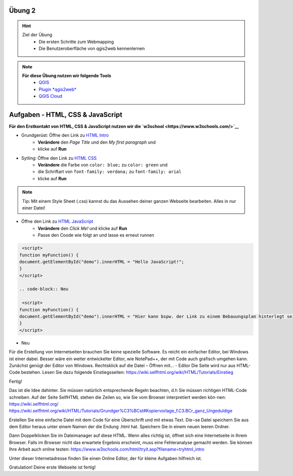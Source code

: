 Übung 2
==========

.. hint::

   Ziel der Übung
      * Die ersten Schritte zum Webmapping
      * Die Benutzeroberfläche von qgis2web kennenlernen

.. note::

   **Für diese Übung nutzen wir folgende Tools**
      *  `QGIS <https://qgis.org/>`__
      *  `Plugin *qgis2web* <https://plugins.qgis.org/plugins/qgis2web/>`__
      *  `QGIS Cloud <https://qgiscloud.com/de/pages/quickstart>`__
   

Aufgaben - HTML, CSS & JavaScript
===========

**Für den Erstkontakt von HTML, CSS & JavaScript nutzen wir die `w3school <https://www.w3schools.com/>`__**

- Grundgerüst: Öffne den Link zu `HTML Intro <https://www.w3schools.com/html/tryit.asp?filename=tryhtml_intro>`__
   * **Verändere** den *Page Title* und den *My first paragraph* und 
   * klicke auf **Run**

- Sytling: Öffne den Link zu `HTML CSS <https://www.w3schools.com/html/tryit.asp?filename=tryhtml_css_fonts>`__
   * **Verändere** die Farbe von ``color: blue;`` zu ``color: green`` und 
   * die Schriftart von ``font-family: verdana;`` zu ``font-family: arial``
   * klicke auf **Run**

.. note::

   Tip: Mit einem Style Sheet (.css) kannst du das Aussehen deiner ganzen Webseite bearbeiten. Alles in nur einer Datei!

- Öffne den Link zu `HTML JavaScript <https://www.w3schools.com/html/tryit.asp?filename=tryhtml_script_html>`__
   * **Verändere** den *Click Me!* und klicke auf **Run**
   * Passe den Coode wie folgt an und lasse es erneut runnen

.. code-block:: Als

    <script>
   function myFunction() {
   document.getElementById("demo").innerHTML = "Hello JavaScript!";
   }
   </script>

   .. code-block:: Neu

    <script>
   function myFunction() {
   document.getElementById("demo").innerHTML = "Hier kann bspw. der Link zu einem Bebauungsplan hinterlegt sein.";
   }
   </script>

- Neu

Für die Erstellung von Internetseiten brauchen Sie keine spezielle Software. Es reicht ein einfacher Editor, bei Windows ist einer dabei. Besser wäre ein weiter entwickelter Editor, 
wie NotePad++, der mit Code auch grafisch umgehen kann. Zunächst genügt der Editor von Windows.
Rechtsklick auf die Datei – Öffnen mit… - Editor
Die Seite wird nur aus HTML-Code bestehen. Lesen Sie dazu folgende Einstiegsseiten:
https://wiki.selfhtml.org/wiki/HTML/Tutorials/Einstieg


Fertig!

Das ist die Idee dahinter. Sie müssen natürlich entsprechende Regeln beachten, d.h Sie müssen richtigen HTML-Code schreiben.
Auf der Seite SelfHTML stehen die Zeilen so, wie Sie vom Browser interpretiert werden kön-nen: https://wiki.selfhtml.org/
https://wiki.selfhtml.org/wiki/HTML/Tutorials/Grundger%C3%BCst#Kopiervorlage_f.C3.BCr_ganz_Ungeduldige

Erstellen Sie eine einfache Datei mit dem Code für eine Überschrift und mit etwas Text. Die¬se Datei speichern Sie aus dem Editor heraus unter einem Namen der die Endung .html hat.
Speichern Sie in einem neuen leeren Ordner.

Dann Doppelklicken Sie im Dateimanager auf diese HTML. Wenn alles richtig ist, öffnet sich eine Internetseite in Ihrem Browser. Falls im Browser nicht das erwartete Ergebnis erscheint, muss eine Fehleranalyse gemacht werden.
Sie können Ihre Arbeit auch online testen: https://www.w3schools.com/html/tryit.asp?filename=tryhtml_intro

Unter dieser Internetadresse finden Sie einen Online Editor, der für kleine Aufgaben hilfreich ist.


Gratulation! Deine erste Webseite ist fertig! 
